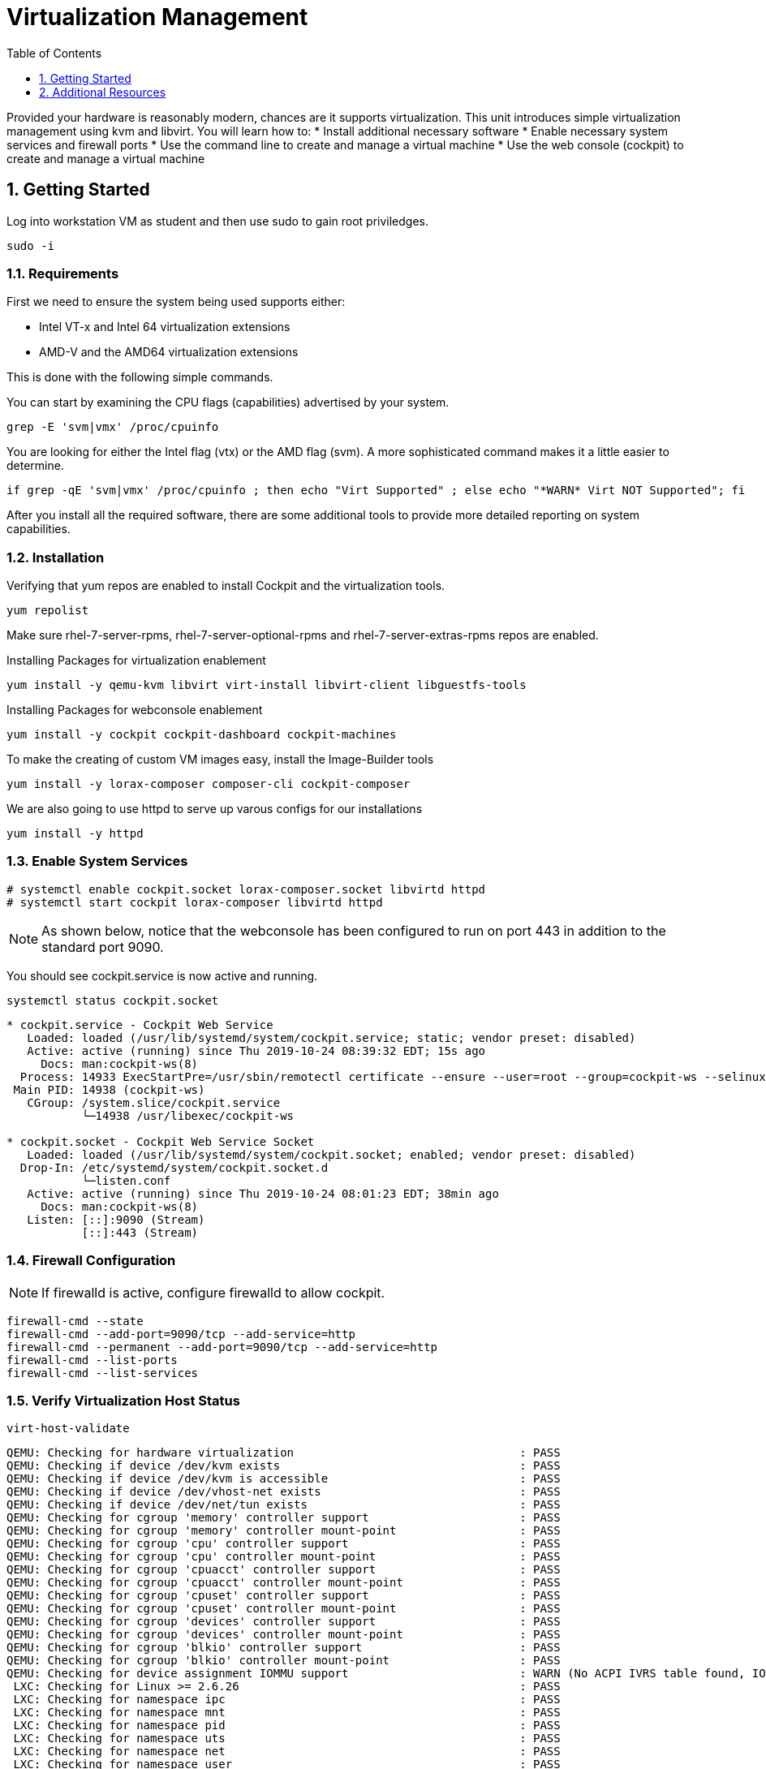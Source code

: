 :sectnums:
:sectnumlevels: 3
:imagesdir: ./_images

ifdef::env-github[]
:tip-caption: :bulb:
:note-caption: :information_source:
:important-caption: :heavy_exclamation_mark:
:caution-caption: :fire:
:warning-caption: :warning:
endif::[]

:toc:
:toclevels: 1

= Virtualization Management

Provided your hardware is reasonably modern, chances are it supports virtualization.  This unit introduces simple virtualization management using kvm and libvirt.  You will learn how to:
    * Install additional necessary software
    * Enable necessary system services and firewall ports
    * Use the command line to create and manage a virtual machine
    * Use the web console (cockpit) to create and manage a virtual machine

== Getting Started

Log into workstation VM as student and then use sudo to gain root priviledges.

----
sudo -i
----

=== Requirements

First we need to ensure the system being used supports either:

    * Intel VT-x and Intel 64 virtualization extensions
    * AMD-V and the AMD64 virtualization extensions

This is done with the following simple commands.

You can start by examining the CPU flags (capabilities) advertised by your system.

----
grep -E 'svm|vmx' /proc/cpuinfo
----

You are looking for either the Intel flag (vtx) or the AMD flag (svm).  A more sophisticated command makes it a little easier to determine.

----
if grep -qE 'svm|vmx' /proc/cpuinfo ; then echo "Virt Supported" ; else echo "*WARN* Virt NOT Supported"; fi
----

After you install all the required software, there are some additional tools to provide more detailed reporting on system capabilities.

=== Installation

Verifying that yum repos are enabled to install Cockpit and the virtualization tools.

----
yum repolist
----

Make sure rhel-7-server-rpms, rhel-7-server-optional-rpms and rhel-7-server-extras-rpms repos are enabled.

Installing Packages for virtualization enablement

----
yum install -y qemu-kvm libvirt virt-install libvirt-client libguestfs-tools
----

Installing Packages for webconsole enablement

----
yum install -y cockpit cockpit-dashboard cockpit-machines 
----

To make the creating of custom VM images easy, install the Image-Builder tools

----
yum install -y lorax-composer composer-cli cockpit-composer
----

We are also going to use httpd to serve up varous configs for our installations

----
yum install -y httpd
----


=== Enable System Services

----
# systemctl enable cockpit.socket lorax-composer.socket libvirtd httpd
# systemctl start cockpit lorax-composer libvirtd httpd
----

NOTE: As shown below, notice that the webconsole has been configured to run on port 443 in addition to  the standard port 9090.

You should see cockpit.service is now active and running.

----
systemctl status cockpit.socket
----

----
* cockpit.service - Cockpit Web Service
   Loaded: loaded (/usr/lib/systemd/system/cockpit.service; static; vendor preset: disabled)
   Active: active (running) since Thu 2019-10-24 08:39:32 EDT; 15s ago
     Docs: man:cockpit-ws(8)
  Process: 14933 ExecStartPre=/usr/sbin/remotectl certificate --ensure --user=root --group=cockpit-ws --selinux-type=etc_t (code=exited, status=0/SUCCESS)
 Main PID: 14938 (cockpit-ws)
   CGroup: /system.slice/cockpit.service
           └─14938 /usr/libexec/cockpit-ws

* cockpit.socket - Cockpit Web Service Socket
   Loaded: loaded (/usr/lib/systemd/system/cockpit.socket; enabled; vendor preset: disabled)
  Drop-In: /etc/systemd/system/cockpit.socket.d
           └─listen.conf
   Active: active (running) since Thu 2019-10-24 08:01:23 EDT; 38min ago
     Docs: man:cockpit-ws(8)
   Listen: [::]:9090 (Stream)
           [::]:443 (Stream)
----

=== Firewall Configuration

NOTE: If firewalld is active, configure firewalld to allow cockpit.

----
firewall-cmd --state
firewall-cmd --add-port=9090/tcp --add-service=http
firewall-cmd --permanent --add-port=9090/tcp --add-service=http
firewall-cmd --list-ports
firewall-cmd --list-services
----

=== Verify Virtualization Host Status

----
virt-host-validate
----

----
QEMU: Checking for hardware virtualization                                 : PASS
QEMU: Checking if device /dev/kvm exists                                   : PASS
QEMU: Checking if device /dev/kvm is accessible                            : PASS
QEMU: Checking if device /dev/vhost-net exists                             : PASS
QEMU: Checking if device /dev/net/tun exists                               : PASS
QEMU: Checking for cgroup 'memory' controller support                      : PASS                                                    
QEMU: Checking for cgroup 'memory' controller mount-point                  : PASS
QEMU: Checking for cgroup 'cpu' controller support                         : PASS
QEMU: Checking for cgroup 'cpu' controller mount-point                     : PASS
QEMU: Checking for cgroup 'cpuacct' controller support                     : PASS
QEMU: Checking for cgroup 'cpuacct' controller mount-point                 : PASS
QEMU: Checking for cgroup 'cpuset' controller support                      : PASS
QEMU: Checking for cgroup 'cpuset' controller mount-point                  : PASS
QEMU: Checking for cgroup 'devices' controller support                     : PASS
QEMU: Checking for cgroup 'devices' controller mount-point                 : PASS
QEMU: Checking for cgroup 'blkio' controller support                       : PASS
QEMU: Checking for cgroup 'blkio' controller mount-point                   : PASS
QEMU: Checking for device assignment IOMMU support                         : WARN (No ACPI IVRS table found, IOMMU either disabled in BIOS or not supported by this hardware platform)
 LXC: Checking for Linux >= 2.6.26                                         : PASS
 LXC: Checking for namespace ipc                                           : PASS
 LXC: Checking for namespace mnt                                           : PASS
 LXC: Checking for namespace pid                                           : PASS
 LXC: Checking for namespace uts                                           : PASS
 LXC: Checking for namespace net                                           : PASS
 LXC: Checking for namespace user                                          : PASS
 LXC: Checking for cgroup 'memory' controller support                      : PASS
 LXC: Checking for cgroup 'memory' controller mount-point                  : PASS
 LXC: Checking for cgroup 'cpu' controller support                         : PASS
 LXC: Checking for cgroup 'cpu' controller mount-point                     : PASS
 LXC: Checking for cgroup 'cpuacct' controller support                     : PASS
 LXC: Checking for cgroup 'cpuacct' controller mount-point                 : PASS
 LXC: Checking for cgroup 'cpuset' controller support                      : PASS
 LXC: Checking for cgroup 'cpuset' controller mount-point                  : PASS
 LXC: Checking for cgroup 'devices' controller support                     : PASS
 LXC: Checking for cgroup 'devices' controller mount-point                 : PASS
 LXC: Checking for cgroup 'blkio' controller support                       : PASS
 LXC: Checking for cgroup 'blkio' controller mount-point                   : PASS
 LXC: Checking if device /sys/fs/fuse/connections exists                   : FAIL (Load the 'fuse' module to enable /proc/ overrides)
----

=== Configure Network Bridge (using nmcli)

Kind-of cool to show all properties:

----
nmcli con edit <name>
nmcli> ?
nmcli> print
nmcli> quit
----

NOTE: Becareful to ensure netowrk connection information is accurate.  IE: don't configure for DHCP if it should be using static IPs

----
export BRNAME=virbr1 DEVNAME=enp0s31f6

nmcli con add type bridge con-name ${BRNAME} ifname ${BRNAME} autoconnect yes bridge.stp no ipv6.method ignore
nmcli con modify ${BRNAME} connection.autoconnect-slaves yes
----

This is what I want ifcfg-<BRIDGE> to look like:

----
STP=no
TYPE=Bridge
PROXY_METHOD=none
BROWSER_ONLY=no
BOOTPROTO=dhcp
DEFROUTE=yes
IPV4_FAILURE_FATAL=no
IPV6INIT=no
NAME=virbr1
UUID=3aad9e94-507f-4c54-9579-c7d42e01fbf9
DEVICE=virbr1
ONBOOT=yes
AUTOCONNECT_SLAVES=yes
----

----
rm -f /etc/sysconfig/network-scripts/ifcfg-${DEVNAME}
nmcli con add type ethernet con-name ${DEVNAME} ifname ${DEVNAME} master ${BRNAME}
----

This is what I want in the ifcfg-<DEVICE> file

----
TYPE=Ethernet
NAME=enp0s31f6
UUID=2cdaf676-4f3f-44b3-b038-919eb5965432
DEVICE=enp0s31f6
ONBOOT=yes
BRIDGE=virbr1
----

----
ifdown ${DEVNAME} ; sleep 3 ; ifdown ${BRNAME} ; sleep 3; ifup ${BRNAME}
----

=== Configure Libvirt to use Bridge

----
cat > /var/tmp/bridge.xml <<EOF
<network>
    <name>host-bridge</name>
    <forward mode="bridge"/>
    <bridge name="${BRNAME}"/>
</network>
EOF

virsh net-define /var/tmp/bridge.xml

virsh net-list --all

virsh net-start host-bridge

virsh net-autostart host-bridge
----

See reference doc: http://blog.leifmadsen.com/blog/2016/12/01/create-network-bridge-with-nmcli-for-libvirt/

=== Install VM from ISO

==== Fetch ISO from redhat.com

Log on to access.redhat.com

Go to Downloads

Select Red Hat Enterprise Linux (rhel 7 or older releases if needed)

copy the URL [right click] for the "Red Hat Enterprise Linux 8.1 Binary DVD"

On our host, change directories to /var/lib/libvirt/images

Be sure to use quotes around the link

wget "<paste link>"

==== Configure HTTP Accessible ks.cfg

We already took the time to install and configure the http service during the setup portion of this lab.  So now we just need to create an accessible kickstart config.

Create the following file with the contents below: `/var/www/html/ks.cfg`

----
lang en_US
keyboard us
timezone America/New_York --isUtc
rootpw $1$XJbwDNTe$Wqttcf7vWP5n.nPo2J9mk. --iscrypted
reboot
text
cdrom
bootloader --location=mbr --append="nofb quiet splash=quiet"

zerombr
clearpart --drives=vda --all --initlabel
part /boot --fstype=ext2 --size=512 --ondisk=vda --asprimary
part pv.01 --size=16000 --grow --ondisk=vda --asprimary
volgroup vg_rhel pv.01
logvol /     --fstype=ext4  --vgname=vg_rhel --name=root   --size=6000 --grow
logvol /var  --fstype=ext4  --vgname=vg_rhel --name=var    --size=4000
logvol /home --fstype=ext4  --vgname=vg_rhel --name=home   --size=2000
logvol /tmp  --fstype=ext4  --vgname=vg_rhel --name=tmp    --size=2000
logvol swap  --fstype=swap  --vgname=vg_rhel --name=swap01 --size=2000

auth --passalgo=sha512 --useshadow
selinux --enforcing
firewall --enabled
skipx
firstboot --disable

%packages
@Core
redhat-lsb-core
dhclient
bind-utils
wget
git
%end
----

Verify that the file and service are available

----
wget -q -O - http://localhost/ks.cfg
----

The results should match the file contents described above.  Now it's time to start building VMs.


==== virt-install to Install A System from ISO

In this example, we are creating a host called "ocp-bastion".  This set of arguments will config a vm, mount and boot from the RHEL Installation ISO, and initiate an automated kickstart install using the ks.cfg our web server is hosting.  This assumes DHCP.

----
export ISO_PATH="/var/lib/libvirt/images/rhel-8.1-x86_64-dvd.iso"
export KS_URL="http://rhv2.lab.linuxsoup.com/ks.cfg"
export VM_NAME="bastion-host"

virt-install \
    --console pty,target_type=virtio \
    --graphics vnc \
    --location ${ISO_PATH} \
    --vcpus 4 \
    --ram 16000 \
    --disk /var/lib/libvirt/images/${VM_NAME},bus=virtio,sparse=no,size=25 \
    --extra-args "ks=${KS_URL}" \
    --name "${VM_NAME}"
----

Here is a similar example except specifying the network parameters.

----
export ISO_PATH="/var/lib/libvirt/images/rhel-8.1-x86_64-dvd.iso"
export KS_URL="http://rhv2.lab.linuxsoup.com/ks.cfg"
export KS_NET="ip=192.168.1.160 netmask=255.255.255.0 dns=192.168.1.30 gateway=192.168.1.1"
export VM_NAME="bastion-host"

virt-install \
    --console pty,target_type=virtio \
    --graphics vnc \
    --location ${ISO_PATH} \
    --vcpus 4 \
    --ram 16000 \
    --disk /var/lib/libvirt/images/${VM_NAME},bus=virtio,sparse=no,size=25 \
    --extra-args "ks=${KS_URL} ${KS_NET}" \
    --name "VM_NAME"
----

Some additional simple virtual machine management commands

----
virsh list

virsh shutdown ocp-bastion

virsh list
virsh list --all

virsh start ocp-bastion

virsh console ocp-bastion

## use ^] to disconnect the serial console

----

==== Use Web Console to Install A System

Coming Soon...


== Additional Resources

https://access.redhat.com/documentation/en-us/red_hat_enterprise_linux/7/html/networking_guide/ch-configure_network_bridging

http://blog.leifmadsen.com/blog/2016/12/01/create-network-bridge-with-nmcli-for-libvirt/

Cockpit Project Page

    * link:http://cockpit-project.org/blog/category/release.html[Cockpit Project]

[discrete]
== End of Unit

link:../RHEL7-Workshop.adoc#toc[Return to TOC]



////
Always end files with a blank line to avoid include problems.
////
